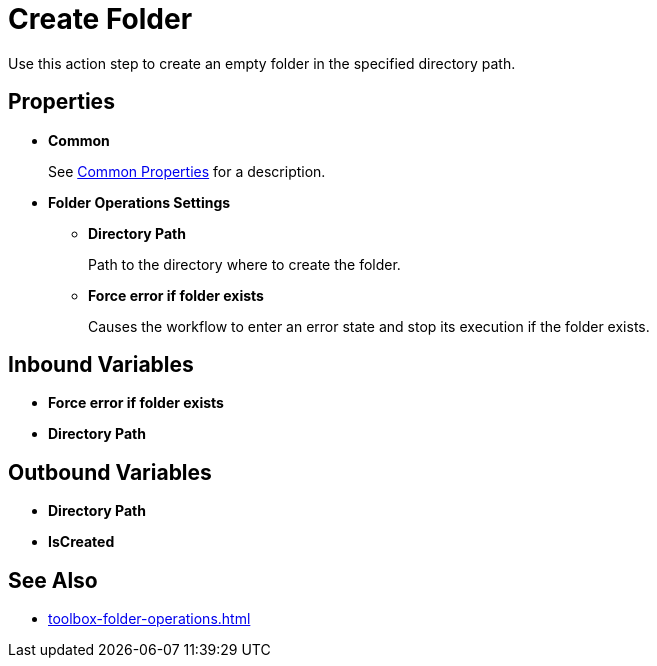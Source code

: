 = Create Folder 

Use this action step to create an empty folder in the specified directory path. 

== Properties 

* *Common* 
+
See xref:common-properties.adoc[Common Properties] for a description.  

* *Folder Operations Settings* 
** *Directory Path* 
+
Path to the directory where to create the folder. 
** *Force error if folder exists* 
+
Causes the workflow to enter an error state and stop its execution if the folder exists. 

== Inbound Variables 

* *Force error if folder exists* 
* *Directory Path* 

== Outbound Variables 

* *Directory Path* 
* *IsCreated* 

== See Also 

* xref:toolbox-folder-operations.adoc[]